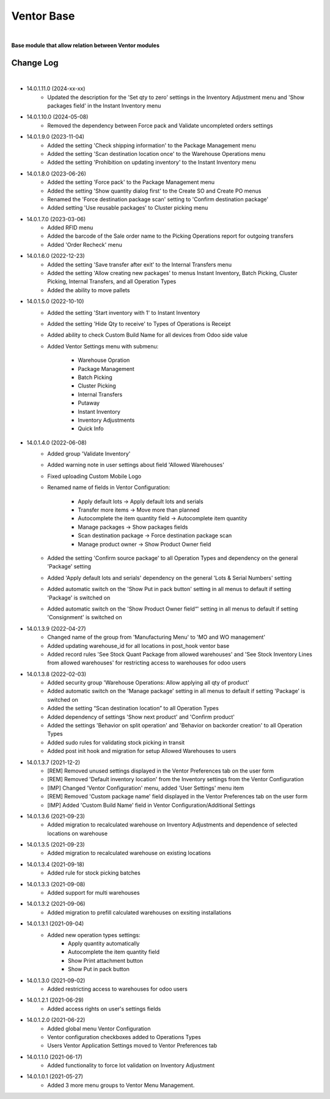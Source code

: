 Ventor Base
===========

|

**Base module that allow relation between Ventor modules**

Change Log
##########

|

* 14.0.1.11.0 (2024-xx-xx)
    - Updated the description for the 'Set qty to zero' settings in the Inventory Adjustment menu and 'Show packages field' in the Instant Inventory menu

* 14.0.1.10.0 (2024-05-08)
    - Removed the dependency between Force pack and Validate uncompleted orders settings

* 14.0.1.9.0 (2023-11-04)
    - Added the setting 'Check shipping information' to the Package Management menu
    - Added the setting 'Scan destination location once' to the Warehouse Operations menu
    - Added the setting 'Prohibition on updating inventory' to the Instant Inventory menu

* 14.0.1.8.0 (2023-06-26)
    - Added the setting 'Force pack' to the Package Management menu
    - Added the setting 'Show quantity dialog first' to the Create SO and Create PO menus
    - Renamed the 'Force destination package scan' setting to 'Confirm destination package'
    - Added setting 'Use reusable packages' to Cluster picking menu

* 14.0.1.7.0 (2023-03-06)
    - Added RFID menu
    - Added the barcode of the Sale order name to the Picking Operations report for outgoing transfers
    - Added 'Order Recheck' menu

* 14.0.1.6.0 (2022-12-23)
    - Added the setting 'Save transfer after exit' to the Internal Transfers menu
    - Added the setting 'Allow creating new packages' to menus Instant Inventory, Batch Picking, Cluster Picking, Internal Transfers, and all Operation Types
    - Added the ability to move pallets

* 14.0.1.5.0 (2022-10-10)
    - Added the setting 'Start inventory with 1' to Instant Inventory
    - Added the setting 'Hide Qty to receive' to  Types of Operations is Receipt
    - Added ability to check Custom Build Name for all devices from Odoo side value
    - Added Ventor Settings menu with submenu:

        - Warehouse Opration
        - Package Management
        - Batch Picking
        - Cluster Picking
        - Internal Transfers
        - Putaway
        - Instant Inventory
        - Inventory Adjustments
        - Quick Info

* 14.0.1.4.0 (2022-06-08)
    - Added group 'Validate Inventory'
    - Added warning note in user settings about field 'Allowed Warehouses'
    - Fixed uploading Custom Mobile Logo
    - Renamed name of fields in Ventor Configuration:

        - Apply default lots -> Apply default lots and serials
        - Transfer more items -> Move more than planned
        - Autocomplete the item quantity field -> Autocomplete item quantity
        - Manage packages -> Show packages fields
        - Scan destination package -> Force destination package scan
        - Manage product owner -> Show Product Owner field
    - Added the setting 'Confirm source package' to all Operation Types and dependency on the general 'Package' setting
    - Added 'Apply default lots and serials' dependency on the general 'Lots & Serial Numbers' setting
    - Added automatic switch on the 'Show Put in pack button' setting in all menus to default if setting 'Package' is switched on
    - Added automatic switch on the 'Show Product Owner field“' setting in all menus to default if setting 'Consignment' is switched on

* 14.0.1.3.9 (2022-04-27)
    - Changed name of the group from 'Manufacturing Menu' to 'MO and WO management'
    - Added updating warehouse_id for all locations in post_hook ventor base
    - Added record rules 'See Stock Quant Package from allowed warehouses' and 
      'See Stock Inventory Lines from allowed warehouses' for restricting access to warehouses for odoo users

* 14.0.1.3.8 (2022-02-03)
    - Added security group 'Warehouse Operations: Allow applying all qty of product'
    - Added automatic switch on the 'Manage package' setting in all menus to default if setting 'Package' is switched on
    - Added the setting “Scan destination location” to all Operation Types
    - Added dependency of settings 'Show next product' and 'Confirm product'
    - Added the settings 'Behavior on split operation' and 'Behavior on backorder creation' to all Operation Types
    - Added sudo rules for validating stock picking in transit
    - Added post init hook and migration for setup Allowed Warehouses to users

* 14.0.1.3.7 (2021-12-2)
    - [REM] Removed unused settings displayed in the Ventor Preferences tab on the user form
    - [REM] Removed 'Default inventory location' from the Inventory settings from the Ventor Configuration
    - [IMP] Changed 'Ventor Configuration' menu, added 'User Settings' menu item
    - [REM] Removed 'Custom package name' field displayed in the Ventor Preferences tab on the user form
    - [IMP] Added 'Custom Build Name' field in Ventor Configuration/Additional Settings

* 14.0.1.3.6 (2021-09-23)
    - Added migration to recalculated warehouse on Inventory Adjustments and dependence of selected locations on warehouse

* 14.0.1.3.5 (2021-09-23)
    - Added migration to recalculated warehouse on existing locations

* 14.0.1.3.4 (2021-09-18)
    - Added rule for stock picking batches

* 14.0.1.3.3 (2021-09-08)
    - Added support for multi warehouses

* 14.0.1.3.2 (2021-09-06)
    - Added migration to prefill calculated warehouses on exsiting installations

* 14.0.1.3.1 (2021-09-04)
    - Added new operation types settings:
        - Apply quantity automatically
        - Autocomplete the item quantity field
        - Show Print attachment button
        - Show Put in pack button

* 14.0.1.3.0 (2021-09-02)
    - Added restricting access to warehouses for odoo users

* 14.0.1.2.1 (2021-06-29)
    - Added access rights on user's settings fields

* 14.0.1.2.0 (2021-06-22)
    - Added global menu Ventor Configuration
    - Ventor configuration checkboxes added to Operations Types
    - Users Ventor Application Settings moved to Ventor Preferences tab

* 14.0.1.1.0 (2021-06-17)
    - Added functionality to force lot validation on Inventory Adjustment

* 14.0.1.0.1 (2021-05-27)
    - Added 3 more menu groups to Ventor Menu Management.
